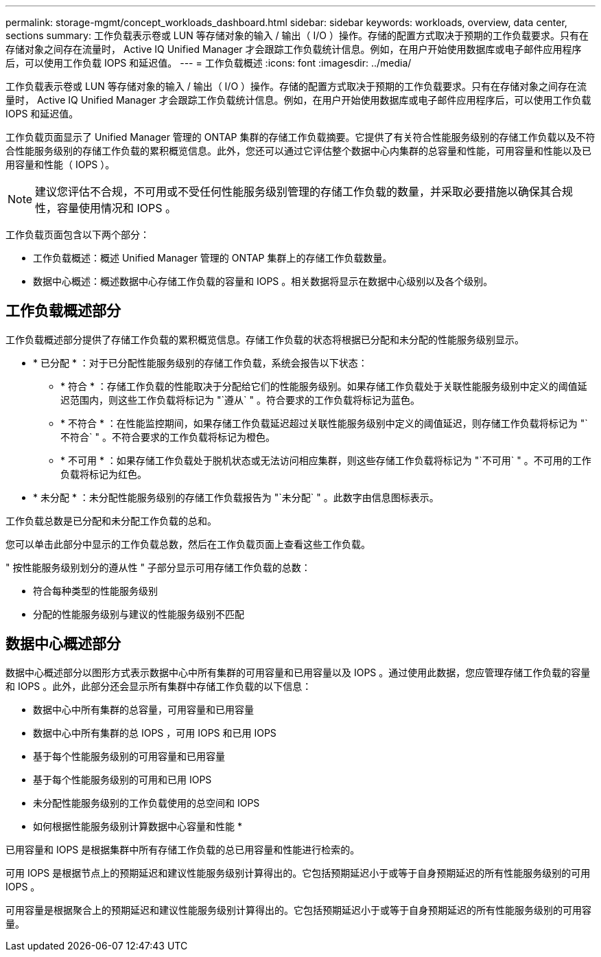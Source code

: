 ---
permalink: storage-mgmt/concept_workloads_dashboard.html 
sidebar: sidebar 
keywords: workloads, overview, data center, sections 
summary: 工作负载表示卷或 LUN 等存储对象的输入 / 输出（ I/O ）操作。存储的配置方式取决于预期的工作负载要求。只有在存储对象之间存在流量时， Active IQ Unified Manager 才会跟踪工作负载统计信息。例如，在用户开始使用数据库或电子邮件应用程序后，可以使用工作负载 IOPS 和延迟值。 
---
= 工作负载概述
:icons: font
:imagesdir: ../media/


[role="lead"]
工作负载表示卷或 LUN 等存储对象的输入 / 输出（ I/O ）操作。存储的配置方式取决于预期的工作负载要求。只有在存储对象之间存在流量时， Active IQ Unified Manager 才会跟踪工作负载统计信息。例如，在用户开始使用数据库或电子邮件应用程序后，可以使用工作负载 IOPS 和延迟值。

工作负载页面显示了 Unified Manager 管理的 ONTAP 集群的存储工作负载摘要。它提供了有关符合性能服务级别的存储工作负载以及不符合性能服务级别的存储工作负载的累积概览信息。此外，您还可以通过它评估整个数据中心内集群的总容量和性能，可用容量和性能以及已用容量和性能（ IOPS ）。

[NOTE]
====
建议您评估不合规，不可用或不受任何性能服务级别管理的存储工作负载的数量，并采取必要措施以确保其合规性，容量使用情况和 IOPS 。

====
工作负载页面包含以下两个部分：

* 工作负载概述：概述 Unified Manager 管理的 ONTAP 集群上的存储工作负载数量。
* 数据中心概述：概述数据中心存储工作负载的容量和 IOPS 。相关数据将显示在数据中心级别以及各个级别。




== 工作负载概述部分

工作负载概述部分提供了存储工作负载的累积概览信息。存储工作负载的状态将根据已分配和未分配的性能服务级别显示。

* * 已分配 * ：对于已分配性能服务级别的存储工作负载，系统会报告以下状态：
+
** * 符合 * ：存储工作负载的性能取决于分配给它们的性能服务级别。如果存储工作负载处于关联性能服务级别中定义的阈值延迟范围内，则这些工作负载将标记为 "`遵从` " 。符合要求的工作负载将标记为蓝色。
** * 不符合 * ：在性能监控期间，如果存储工作负载延迟超过关联性能服务级别中定义的阈值延迟，则存储工作负载将标记为 "`不符合` " 。不符合要求的工作负载将标记为橙色。
** * 不可用 * ：如果存储工作负载处于脱机状态或无法访问相应集群，则这些存储工作负载将标记为 "`不可用` " 。不可用的工作负载将标记为红色。


* * 未分配 * ：未分配性能服务级别的存储工作负载报告为 "`未分配` " 。此数字由信息图标表示。


工作负载总数是已分配和未分配工作负载的总和。

您可以单击此部分中显示的工作负载总数，然后在工作负载页面上查看这些工作负载。

" 按性能服务级别划分的遵从性 " 子部分显示可用存储工作负载的总数：

* 符合每种类型的性能服务级别
* 分配的性能服务级别与建议的性能服务级别不匹配




== 数据中心概述部分

数据中心概述部分以图形方式表示数据中心中所有集群的可用容量和已用容量以及 IOPS 。通过使用此数据，您应管理存储工作负载的容量和 IOPS 。此外，此部分还会显示所有集群中存储工作负载的以下信息：

* 数据中心中所有集群的总容量，可用容量和已用容量
* 数据中心中所有集群的总 IOPS ，可用 IOPS 和已用 IOPS
* 基于每个性能服务级别的可用容量和已用容量
* 基于每个性能服务级别的可用和已用 IOPS
* 未分配性能服务级别的工作负载使用的总空间和 IOPS


* 如何根据性能服务级别计算数据中心容量和性能 *

已用容量和 IOPS 是根据集群中所有存储工作负载的总已用容量和性能进行检索的。

可用 IOPS 是根据节点上的预期延迟和建议性能服务级别计算得出的。它包括预期延迟小于或等于自身预期延迟的所有性能服务级别的可用 IOPS 。

可用容量是根据聚合上的预期延迟和建议性能服务级别计算得出的。它包括预期延迟小于或等于自身预期延迟的所有性能服务级别的可用容量。
